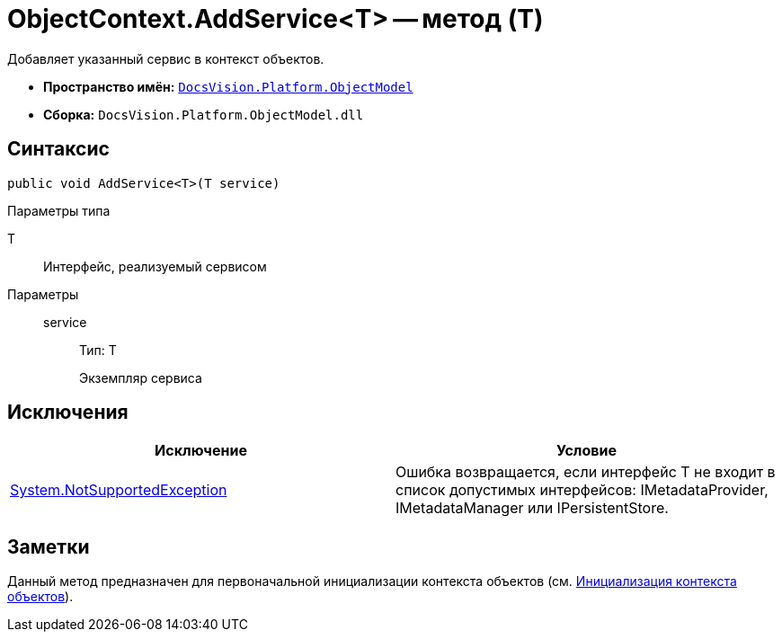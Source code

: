 = ObjectContext.AddService<T> -- метод (T)

Добавляет указанный сервис в контекст объектов.

* *Пространство имён:* `xref:api/DocsVision/Platform/ObjectModel/ObjectModel_NS.adoc[DocsVision.Platform.ObjectModel]`
* *Сборка:* `DocsVision.Platform.ObjectModel.dll`

== Синтаксис

[source,csharp]
----
public void AddService<T>(T service)
----

Параметры типа

T::
Интерфейс, реализуемый сервисом

Параметры::
service:::
Тип: T
+
Экземпляр сервиса

== Исключения

[cols=",",options="header"]
|===
|Исключение |Условие
|https://msdn.microsoft.com/ru-ru/library/system.notsupportedexception.aspx[System.NotSupportedException] |Ошибка возвращается, если интерфейс T не входит в список допустимых интерфейсов: IMetadataProvider, IMetadataManager или IPersistentStore.
|===

== Заметки

Данный метод предназначен для первоначальной инициализации контекста объектов (см. xref:samples/object-model/init-context.adoc[Инициализация контекста объектов]).
